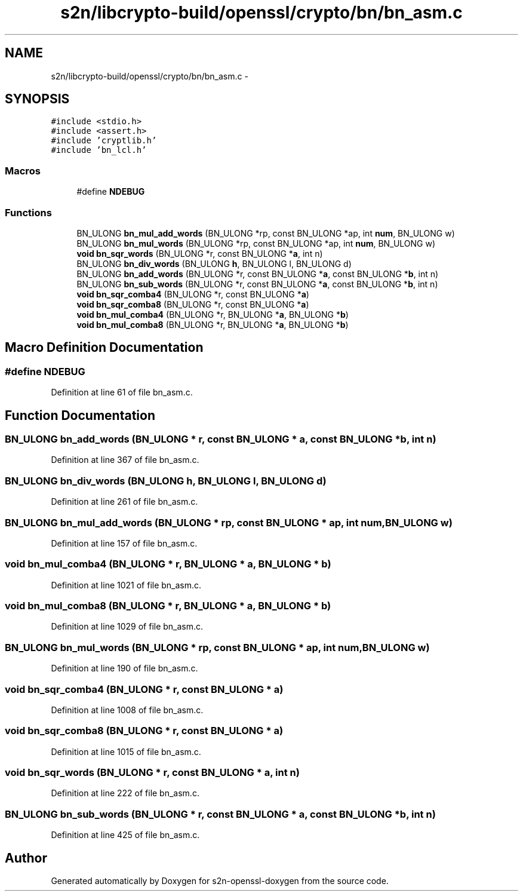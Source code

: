 .TH "s2n/libcrypto-build/openssl/crypto/bn/bn_asm.c" 3 "Thu Jun 30 2016" "s2n-openssl-doxygen" \" -*- nroff -*-
.ad l
.nh
.SH NAME
s2n/libcrypto-build/openssl/crypto/bn/bn_asm.c \- 
.SH SYNOPSIS
.br
.PP
\fC#include <stdio\&.h>\fP
.br
\fC#include <assert\&.h>\fP
.br
\fC#include 'cryptlib\&.h'\fP
.br
\fC#include 'bn_lcl\&.h'\fP
.br

.SS "Macros"

.in +1c
.ti -1c
.RI "#define \fBNDEBUG\fP"
.br
.in -1c
.SS "Functions"

.in +1c
.ti -1c
.RI "BN_ULONG \fBbn_mul_add_words\fP (BN_ULONG *rp, const BN_ULONG *ap, int \fBnum\fP, BN_ULONG w)"
.br
.ti -1c
.RI "BN_ULONG \fBbn_mul_words\fP (BN_ULONG *rp, const BN_ULONG *ap, int \fBnum\fP, BN_ULONG w)"
.br
.ti -1c
.RI "\fBvoid\fP \fBbn_sqr_words\fP (BN_ULONG *r, const BN_ULONG *\fBa\fP, int n)"
.br
.ti -1c
.RI "BN_ULONG \fBbn_div_words\fP (BN_ULONG \fBh\fP, BN_ULONG l, BN_ULONG d)"
.br
.ti -1c
.RI "BN_ULONG \fBbn_add_words\fP (BN_ULONG *r, const BN_ULONG *\fBa\fP, const BN_ULONG *\fBb\fP, int n)"
.br
.ti -1c
.RI "BN_ULONG \fBbn_sub_words\fP (BN_ULONG *r, const BN_ULONG *\fBa\fP, const BN_ULONG *\fBb\fP, int n)"
.br
.ti -1c
.RI "\fBvoid\fP \fBbn_sqr_comba4\fP (BN_ULONG *r, const BN_ULONG *\fBa\fP)"
.br
.ti -1c
.RI "\fBvoid\fP \fBbn_sqr_comba8\fP (BN_ULONG *r, const BN_ULONG *\fBa\fP)"
.br
.ti -1c
.RI "\fBvoid\fP \fBbn_mul_comba4\fP (BN_ULONG *r, BN_ULONG *\fBa\fP, BN_ULONG *\fBb\fP)"
.br
.ti -1c
.RI "\fBvoid\fP \fBbn_mul_comba8\fP (BN_ULONG *r, BN_ULONG *\fBa\fP, BN_ULONG *\fBb\fP)"
.br
.in -1c
.SH "Macro Definition Documentation"
.PP 
.SS "#define NDEBUG"

.PP
Definition at line 61 of file bn_asm\&.c\&.
.SH "Function Documentation"
.PP 
.SS "BN_ULONG bn_add_words (BN_ULONG * r, const BN_ULONG * a, const BN_ULONG * b, int n)"

.PP
Definition at line 367 of file bn_asm\&.c\&.
.SS "BN_ULONG bn_div_words (BN_ULONG h, BN_ULONG l, BN_ULONG d)"

.PP
Definition at line 261 of file bn_asm\&.c\&.
.SS "BN_ULONG bn_mul_add_words (BN_ULONG * rp, const BN_ULONG * ap, int num, BN_ULONG w)"

.PP
Definition at line 157 of file bn_asm\&.c\&.
.SS "\fBvoid\fP bn_mul_comba4 (BN_ULONG * r, BN_ULONG * a, BN_ULONG * b)"

.PP
Definition at line 1021 of file bn_asm\&.c\&.
.SS "\fBvoid\fP bn_mul_comba8 (BN_ULONG * r, BN_ULONG * a, BN_ULONG * b)"

.PP
Definition at line 1029 of file bn_asm\&.c\&.
.SS "BN_ULONG bn_mul_words (BN_ULONG * rp, const BN_ULONG * ap, int num, BN_ULONG w)"

.PP
Definition at line 190 of file bn_asm\&.c\&.
.SS "\fBvoid\fP bn_sqr_comba4 (BN_ULONG * r, const BN_ULONG * a)"

.PP
Definition at line 1008 of file bn_asm\&.c\&.
.SS "\fBvoid\fP bn_sqr_comba8 (BN_ULONG * r, const BN_ULONG * a)"

.PP
Definition at line 1015 of file bn_asm\&.c\&.
.SS "\fBvoid\fP bn_sqr_words (BN_ULONG * r, const BN_ULONG * a, int n)"

.PP
Definition at line 222 of file bn_asm\&.c\&.
.SS "BN_ULONG bn_sub_words (BN_ULONG * r, const BN_ULONG * a, const BN_ULONG * b, int n)"

.PP
Definition at line 425 of file bn_asm\&.c\&.
.SH "Author"
.PP 
Generated automatically by Doxygen for s2n-openssl-doxygen from the source code\&.
